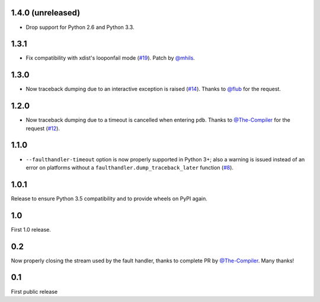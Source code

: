1.4.0 (unreleased)
------------------

* Drop support for Python 2.6 and Python 3.3.

1.3.1
-----

* Fix compatibility with xdist's looponfail mode (`#19`_).
  Patch by `@mhils`_.

.. _#19: https://github.com/pytest-dev/pytest-faulthandler/issues/19

1.3.0
-----

* Now traceback dumping due to an interactive exception is raised (`#14`_).
  Thanks to `@flub`_ for the request.

.. _#14: https://github.com/pytest-dev/pytest-faulthandler/issues/14


1.2.0
-----

* Now traceback dumping due to a timeout is cancelled when entering
  ``pdb``. Thanks to `@The-Compiler`_ for the request (`#12`_).

.. _#12: https://github.com/pytest-dev/pytest-faulthandler/issues/12

1.1.0
-----

* ``--faulthandler-timeout`` option is now properly supported in Python 3+; 
  also a warning is issued instead of an error on platforms without a 
  ``faulthandler.dump_traceback_later`` function (`#8`_).
   
   
.. _#8: https://github.com/pytest-dev/pytest-faulthandler/issues/8   


1.0.1
-----

Release to ensure Python 3.5 compatibility and to provide wheels on PyPI again.


1.0
----

First 1.0 release.

0.2
----

Now properly closing the stream used by the fault handler, thanks to complete 
PR by `@The-Compiler`_. Many thanks!


0.1
----

First public release


.. _@The-Compiler: https://github.com/The-Compiler
.. _@flub: https://github.com/flub
.. _@mhils: https://github.com/mhils
